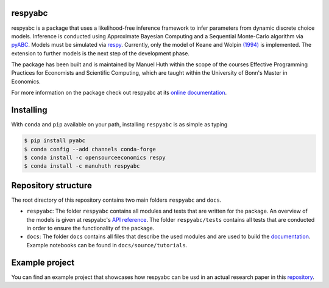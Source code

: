 .. |logo| image:: https://raw.githubusercontent.com/OpenSourceEconomics/ose-corporate-design/master/logos/OSE_logo_no_type_RGB.svg
   :height: 25px

respyabc
==============
.. image:: https://img.shields.io/badge/License-MIT-yellow.svg
    :target: https://opensource.org/licenses/MIT

.. image:: https://github.com/manuhuth/respyabc/actions/workflows/ci.yml/badge.svg
   :target: https://github.com/manuhuth/respyabc/actions
   
.. image:: https://codecov.io/gh/manuhuth/respyabc/branch/main/graph/badge.svg?token=KvBaFo3XY3
    :target: https://codecov.io/gh/manuhuth/respyabc
    
.. image:: https://img.shields.io/badge/code%20style-black-000000.svg
    :target: https://github.com/psf/black

.. image:: https://anaconda.org/manuhuth/respyabc/badges/version.svg   
    :target: https://anaconda.org/manuhuth/respyabc

respyabc is a package that uses a likelihood-free inference framework to infer parameters from dynamic discrete choice models. Inference is conducted using Approximate Bayesian Computing and a Sequential Monte-Carlo algorithm via `pyABC <https://pyabc.readthedocs.io/en/latest/>`_. Models must be simulated via `respy <https://respy.readthedocs.io/en/latest/>`_. Currently, only the model of Keane and Wolpin `(1994) <https://www.jstor.org/stable/2109768?seq=1/>`_ is implemented. The extension to further models is the next step of the development phase.

The package has been built and is maintained by Manuel Huth within the scope of the courses Effective Programming Practices for Economists and Scientific Computing, which are taught within the University of Bonn's Master in Economics.

For more information on the package check out respyabc at its `online documentation <https://respyabc.readthedocs.io/en/latest/>`_.

Installing
==============
With ``conda`` and ``pip`` available on your path, installing
``respyabc`` is as simple as typing

.. code-block:: bash

    $ pip install pyabc
    $ conda config --add channels conda-forge
    $ conda install -c opensourceeconomics respy
    $ conda install -c manuhuth respyabc
    
Repository structure
=======================
The root directory of this repository contains two main folders ``respyabc`` and ``docs``. 

- ``respyabc``: The folder ``respyabc`` contains all modules and tests that are written for the package. An overview of the models is given at respyabc's `API reference <https://respyabc.readthedocs.io/en/latest/api.html>`_. The folder ``respyabc/tests`` contains all tests that are conducted in order to ensure the functionality of the package. 

- ``docs``: The folder ``docs`` contains all files that describe the used modules and are used to build the `documentation <https://respyabc.readthedocs.io/en/latest/>`_. Example notebooks can be found in ``docs/source/tutorials``.

Example project
===================================
You can find an example project that showcases how respyabc can be usd in an actual research paper in this `repository <https://github.com/manuhuth/respyabc_application>`_.
